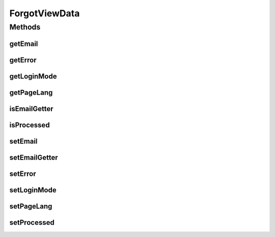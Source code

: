 .. java:import:: org.motechproject.server.config.domain LoginMode

.. java:import:: java.util Locale

ForgotViewData
==============

.. java:package:: org.motechproject.server.web.dto
   :noindex:

.. java:type:: public class ForgotViewData

   Class that holds data for forgot view

Methods
-------
getEmail
^^^^^^^^

.. java:method:: public String getEmail()
   :outertype: ForgotViewData

getError
^^^^^^^^

.. java:method:: public String getError()
   :outertype: ForgotViewData

getLoginMode
^^^^^^^^^^^^

.. java:method:: public LoginMode getLoginMode()
   :outertype: ForgotViewData

getPageLang
^^^^^^^^^^^

.. java:method:: public Locale getPageLang()
   :outertype: ForgotViewData

isEmailGetter
^^^^^^^^^^^^^

.. java:method:: public boolean isEmailGetter()
   :outertype: ForgotViewData

isProcessed
^^^^^^^^^^^

.. java:method:: public boolean isProcessed()
   :outertype: ForgotViewData

setEmail
^^^^^^^^

.. java:method:: public void setEmail(String email)
   :outertype: ForgotViewData

setEmailGetter
^^^^^^^^^^^^^^

.. java:method:: public void setEmailGetter(boolean isEmailGetter)
   :outertype: ForgotViewData

setError
^^^^^^^^

.. java:method:: public void setError(String error)
   :outertype: ForgotViewData

setLoginMode
^^^^^^^^^^^^

.. java:method:: public void setLoginMode(LoginMode loginMode)
   :outertype: ForgotViewData

setPageLang
^^^^^^^^^^^

.. java:method:: public void setPageLang(Locale pageLang)
   :outertype: ForgotViewData

setProcessed
^^^^^^^^^^^^

.. java:method:: public void setProcessed(boolean isProcessed)
   :outertype: ForgotViewData

